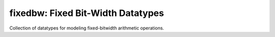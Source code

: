 ===============================================================================
fixedbw: Fixed Bit-Width Datatypes
===============================================================================

Collection of datatypes for modeling fixed-bitwidth arithmetic operations.

